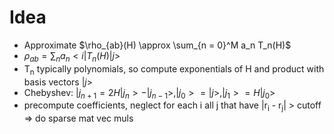 * Idea
  - Approximate $\rho_{ab}(H) \approx \sum_{n = 0}^M a_n T_n(H)$
  - $\rho_{ab} = \sum_n a_n <i|T_n(H)|j>$
  - T_n typically polynomials, so compute exponentials of H and product with basis vectors $|j>$
  - Chebyshev:
    $|j_{n+1} = 2 H |j_n> - |j_{n-1}>, |j_0> = |j>, |j_1> = H |j_0>$
  - precompute coefficients, neglect for each i all j that have |r_i - r_j| > cutoff => do sparse mat vec muls
